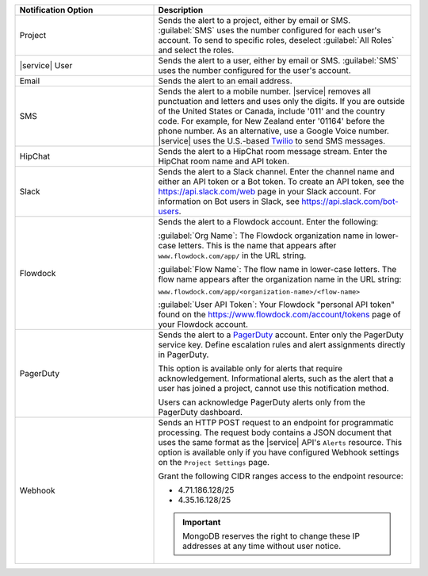.. list-table::
   :widths: 35 65
   :header-rows: 1

   * - Notification Option

     - Description

   * - Project

     - Sends the alert to a project, either by email or SMS. :guilabel:`SMS`
       uses the number configured for each user's account. To send to specific
       roles, deselect :guilabel:`All Roles` and select the roles.

   * - |service| User

     - Sends the alert to a user, either by email or SMS. :guilabel:`SMS` uses
       the number configured for the user's account.

   * - Email

     - Sends the alert to an email address.

   * - SMS

     - Sends the alert to a mobile number. |service| removes all punctuation
       and letters and uses only the digits. If you are outside of the United
       States or Canada, include '011' and the country code. For example, for
       New Zealand enter '01164' before the phone number. As an alternative,
       use a Google Voice number. |service| uses the U.S.-based `Twilio
       <https://www.twilio.com>`_ to send SMS messages.

   * - HipChat

     - Sends the alert to a HipChat room message stream. Enter the HipChat
       room name and API token.

   * - Slack

     - Sends the alert to a Slack channel. Enter the channel name and either
       an API token or a Bot token. To create an API token, see the
       `<https://api.slack.com/web>`_ page in your Slack account. For
       information on Bot users in Slack, see
       `<https://api.slack.com/bot-users>`_.

   * - Flowdock

     - Sends the alert to a Flowdock account. Enter the following:

       :guilabel:`Org Name`: The Flowdock organization name in lower-case
       letters. This is the name that appears after ``www.flowdock.com/app/``
       in the URL string.

       :guilabel:`Flow Name`: The flow name in lower-case letters. The flow
       name appears after the organization name in the URL string:

       ``www.flowdock.com/app/<organization-name>/<flow-name>``

       :guilabel:`User API Token`: Your Flowdock "personal API token" found on
       the `<https://www.flowdock.com/account/tokens>`_ page of your Flowdock
       account.

   * - PagerDuty

     - Sends the alert to a `PagerDuty
       <http://www.pagerduty.com/?utm_source=mongodb&utm_medium=docs&utm_campaign=partner>`_
       account. Enter only the PagerDuty service key. Define escalation rules
       and alert assignments directly in PagerDuty.

       This option is available only for alerts that require acknowledgement.
       Informational alerts, such as the alert that a user has joined a project,
       cannot use this notification method.

       Users can acknowledge PagerDuty alerts only from the PagerDuty
       dashboard.

   * - Webhook

     - Sends an HTTP POST request to an endpoint for programmatic processing.
       The request body contains a JSON document that uses the same format as
       the |service| API's ``Alerts`` resource. This option is available only
       if you have configured Webhook settings on the ``Project Settings`` page.
       
       Grant the following CIDR ranges access to the endpoint resource:
       
       - 4.71.186.128/25
       - 4.35.16.128/25
       
       .. important::
       
          MongoDB reserves the right to change these IP addresses at any time
          without user notice.
